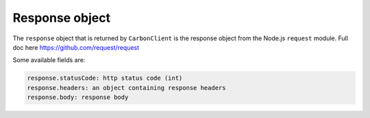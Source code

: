***************
Response object
***************

The ``response`` object that is returned by ``CarbonClient`` is the
response object from the Node.js ``request`` module. Full doc here
https://github.com/request/request

Some available fields are:

.. code:: javascript


    response.statusCode: http status code (int)
    response.headers: an object containing response headers
    response.body: response body